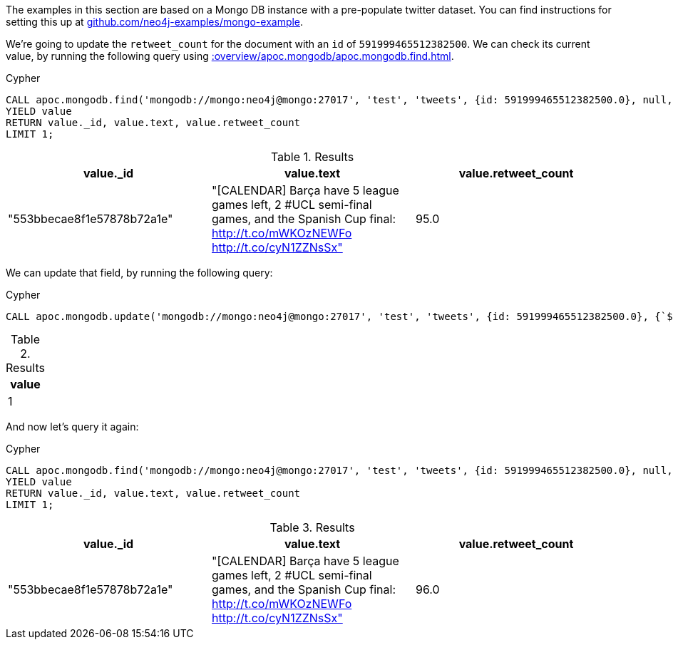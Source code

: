 The examples in this section are based on a Mongo DB instance with a pre-populate twitter dataset.
You can find instructions for setting this up at https://github.com/neo4j-examples/mongo-example[github.com/neo4j-examples/mongo-example^].

We're going to update the `retweet_count` for the document with an `id` of `591999465512382500`.
We can check its current value, by running the following query using xref::overview/apoc.mongodb/apoc.mongodb.find.adoc[].

.Cypher
[source,cypher]
----
CALL apoc.mongodb.find('mongodb://mongo:neo4j@mongo:27017', 'test', 'tweets', {id: 591999465512382500.0}, null, null)
YIELD value
RETURN value._id, value.text, value.retweet_count
LIMIT 1;
----

.Results
[opts="header"]
|===
| value._id                  | value.text                                                                                                                                     | value.retweet_count
| "553bbecae8f1e57878b72a1e" | "[CALENDAR] Barça have 5 league games left, 2 #UCL semi-final games, and the Spanish Cup final: http://t.co/mWKOzNEWFo http://t.co/cyN1ZZNsSx" | 95.0
|===

We can update that field, by running the following query:

.Cypher
[source,cypher]
----
CALL apoc.mongodb.update('mongodb://mongo:neo4j@mongo:27017', 'test', 'tweets', {id: 591999465512382500.0}, {`$set`:{retweet_count:96.0}});
----

.Results
[opts="header"]
|===
| value
| 1
|===

And now let's query it again:

.Cypher
[source,cypher]
----
CALL apoc.mongodb.find('mongodb://mongo:neo4j@mongo:27017', 'test', 'tweets', {id: 591999465512382500.0}, null, null)
YIELD value
RETURN value._id, value.text, value.retweet_count
LIMIT 1;
----

.Results
[opts="header"]
|===
| value._id                  | value.text                                                                                                                                     | value.retweet_count
| "553bbecae8f1e57878b72a1e" | "[CALENDAR] Barça have 5 league games left, 2 #UCL semi-final games, and the Spanish Cup final: http://t.co/mWKOzNEWFo http://t.co/cyN1ZZNsSx" | 96.0
|===